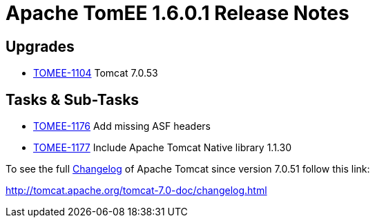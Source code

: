 = Apache TomEE 1.6.0.1 Release Notes
:jbake-type: page
:jbake-status: published

== Upgrades

* https://issues.apache.org/jira/browse/TOMEE-1104[TOMEE-1104] Tomcat 7.0.53

== Tasks & Sub-Tasks

[.compact]
* https://issues.apache.org/jira/browse/TOMEE-1176[TOMEE-1176] Add missing ASF headers
* https://issues.apache.org/jira/browse/TOMEE-1177[TOMEE-1177] Include Apache Tomcat Native library 1.1.30

To see the full http://tomcat.apache.org/tomcat-7.0-doc/changelog.html[Changelog] of Apache Tomcat since version 7.0.51 follow this link:

http://tomcat.apache.org/tomcat-7.0-doc/changelog.html
